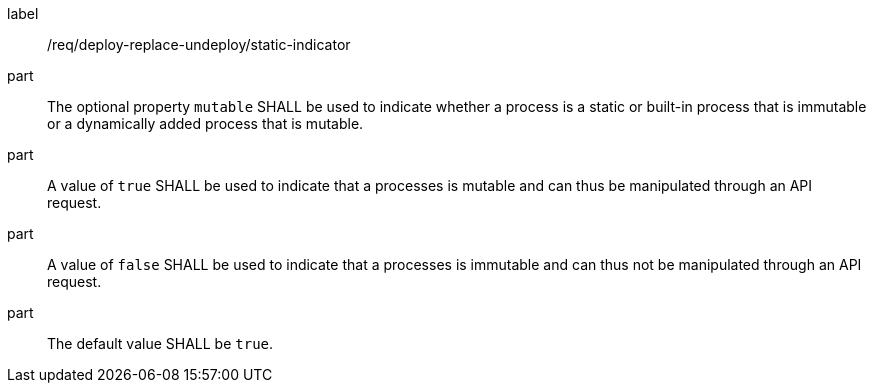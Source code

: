 [[req_deploy-replace-undeploy_static-indicator]]
[requirement]
====
[%metadata]
label:: /req/deploy-replace-undeploy/static-indicator
part:: The optional property `mutable` SHALL be used to indicate whether a process is a static or built-in process that is immutable or a dynamically added process that is mutable.
part:: A value of `true` SHALL be used to indicate that a processes is mutable and can thus be manipulated through an API request.
part:: A value of `false` SHALL be used to indicate that a processes is immutable and can thus not be manipulated through an API request.
part:: The default value SHALL be `true`.
====
